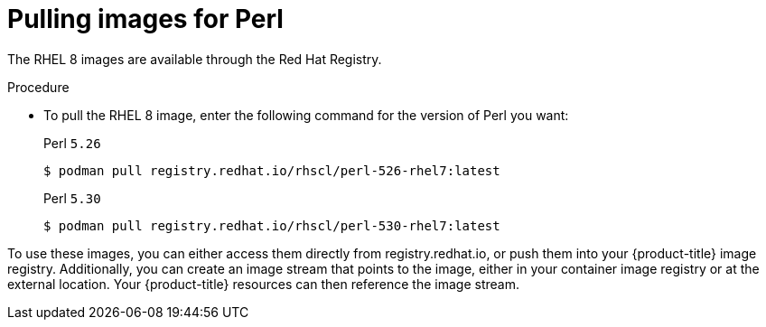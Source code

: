// Module included in the following assemblies:
//
// * openshift_images/using_images/using-images-source-to-image.adoc
// * Unused. Can be removed by 4.9 if still unused. Request full peer review for the module if it’s used.

[id="images-using-images-s2i-perl-pulling-images_{context}"]
= Pulling images for Perl

//Images comes in two options:

//* RHEL 8
//* CentOS 7

// *RHEL 8 Based Images*

The RHEL 8 images are available through the Red Hat Registry.

.Procedure

* To pull the RHEL 8 image, enter the following command for the version of Perl you want:
+
.Perl `5.26`
[source,terminal]
----
$ podman pull registry.redhat.io/rhscl/perl-526-rhel7:latest
----
+
.Perl `5.30`
[source,terminal]
----
$ podman pull registry.redhat.io/rhscl/perl-530-rhel7:latest
----

////
*CentOS 7 Based Image*

A CentOS image for Perl 5.16 is available on link:quay.io[Quay.io].

.Procedure

* To pull the CentOS 7 image, enter the following command:
+
[source,terminal]
----
$ podman pull openshift/perl-516-centos7
----
////

To use these images, you can either access them directly from registry.redhat.io, or push them into your {product-title} image registry. Additionally, you can create an image stream that points to the image, either in your container image registry or at the external location. Your {product-title} resources can then reference the
image stream.
